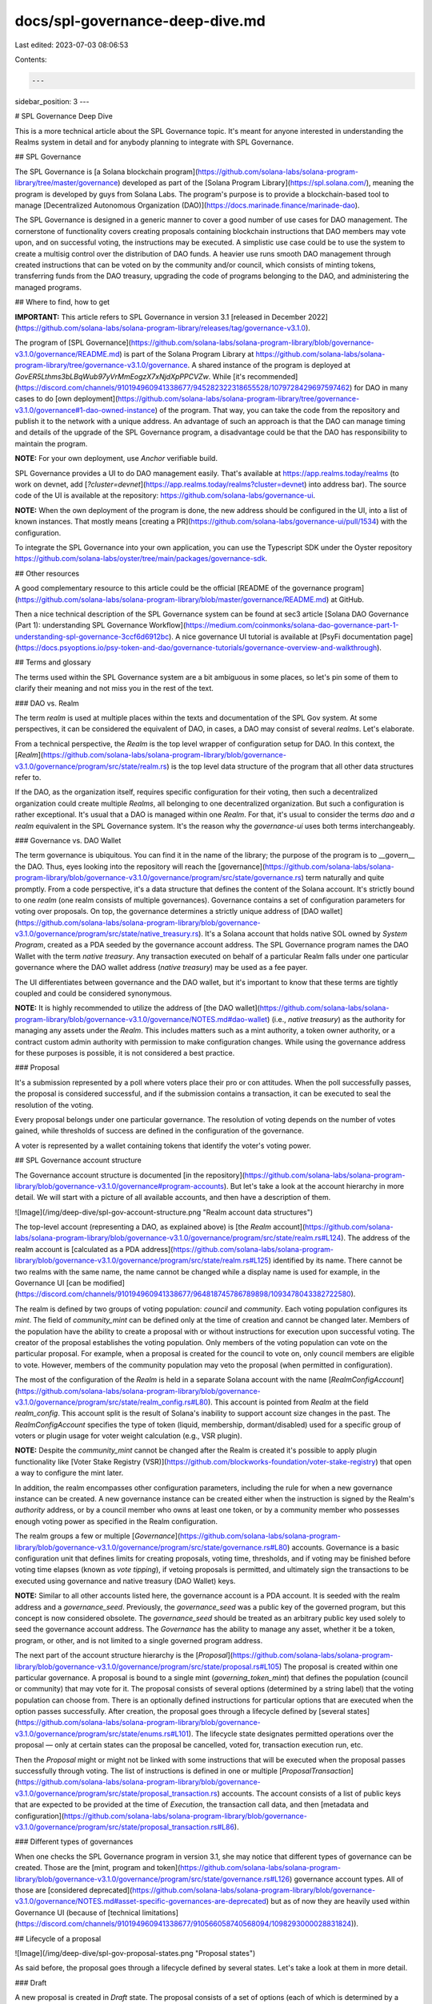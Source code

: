 docs/spl-governance-deep-dive.md
================================

Last edited: 2023-07-03 08:06:53

Contents:

.. code-block:: md

    ---
sidebar_position: 3
---

# SPL Governance Deep Dive

This is a more technical article about the SPL Governance topic. It's meant for anyone interested in understanding
the Realms system in detail and for anybody planning to integrate with SPL Governance.

## SPL Governance

The SPL Governance is [a Solana blockchain program](https://github.com/solana-labs/solana-program-library/tree/master/governance)
developed as part of the [Solana Program Library](https://spl.solana.com/), meaning the program is developed by guys from Solana Labs.
The program's purpose is to provide a blockchain-based tool to manage [Decentralized Autonomous Organization (DAO)](https://docs.marinade.finance/marinade-dao).

The SPL Governance is designed in a generic manner to cover a good number of use cases for DAO management.
The cornerstone of functionality covers creating proposals containing blockchain instructions that DAO members may vote upon,
and on successful voting, the instructions may be executed.
A simplistic use case could be to use the system to create a multisig control over the distribution of DAO funds.
A heavier use runs smooth DAO management through created instructions that can be voted on by the community and/or council,
which consists of minting tokens, transferring funds from the DAO treasury, upgrading the code of programs belonging to the DAO,
and administering the managed programs.

## Where to find, how to get

**IMPORTANT:** This article refers to SPL Governance in version 3.1
[released in December 2022](https://github.com/solana-labs/solana-program-library/releases/tag/governance-v3.1.0).

The program of [SPL Governance](https://github.com/solana-labs/solana-program-library/blob/governance-v3.1.0/governance/README.md)
is part of the Solana Program Library at https://github.com/solana-labs/solana-program-library/tree/governance-v3.1.0/governance.
A shared instance of the program is deployed at `GovER5Lthms3bLBqWub97yVrMmEogzX7xNjdXpPPCVZw`.
While [it's recommended](https://discord.com/channels/910194960941338677/945282322318655528/1079728429697597462)
for DAO in many cases to do [own deployment](https://github.com/solana-labs/solana-program-library/tree/governance-v3.1.0/governance#1-dao-owned-instance)
of the program. That way, you can take the code from the repository and publish it to the network with a unique address.
An advantage of such an approach is that the DAO can manage timing and details of the upgrade of the SPL Governance program,
a disadvantage could be that the DAO has responsibility to maintain the program.

**NOTE:** For your own deployment, use `Anchor` verifiable build.

SPL Governance provides a UI to do DAO management easily. That's available at https://app.realms.today/realms
(to work on devnet, add [`?cluster=devnet`](https://app.realms.today/realms?cluster=devnet) into address bar).
The source code of the UI is available at the repository: https://github.com/solana-labs/governance-ui.

**NOTE:** When the own deployment of the program is done, the new address should be configured in the UI, into a list of known instances.
That mostly means [creating a PR](https://github.com/solana-labs/governance-ui/pull/1534) with the configuration.

To integrate the SPL Governance into your own application, you can use the Typescript SDK under the Oyster repository
https://github.com/solana-labs/oyster/tree/main/packages/governance-sdk.


## Other resources

A good complementary resource to this article could be the official
[README of the governance program](https://github.com/solana-labs/solana-program-library/blob/master/governance/README.md)
at GitHub.

Then a nice technical description of the SPL Governance system can be found at sec3 article
[Solana DAO Governance (Part 1): understanding SPL Governance Workflow](https://medium.com/coinmonks/solana-dao-governance-part-1-understanding-spl-governance-3ccf6d6912bc).
A nice governance UI tutorial is available at [PsyFi documentation page](https://docs.psyoptions.io/psy-token-and-dao/governance-tutorials/governance-overview-and-walkthrough).


## Terms and glossary

The terms used within the SPL Governance system are a bit ambiguous in some places,
so let's pin some of them to clarify their meaning and not miss you in the rest of the text.

### DAO vs. Realm

The term `realm` is used at multiple places within the texts and documentation
of the SPL Gov system. At some perspectives, it can be considered the equivalent of DAO,
in cases, a DAO may consist of several `realms`. Let's elaborate.

From a technical perspective, the `Realm` is the top level wrapper of configuration setup for DAO.
In this context, the [`Realm`](https://github.com/solana-labs/solana-program-library/blob/governance-v3.1.0/governance/program/src/state/realm.rs)
is the top level data structure of the program that all other data structures refer to.

If the DAO, as the organization itself, requires specific configuration for their voting, then
such a decentralized organization could create multiple `Realms`, all belonging to one decentralized organization.
But such a configuration is rather exceptional. It's usual that a DAO is managed within one `Realm`.
For that, it's usual to consider the terms `dao` and `a realm` equivalent in the SPL Governance system.
It's the reason why the `governance-ui` uses both terms interchangeably.

### Governance vs. DAO Wallet

The term governance is ubiquitous. You can find it in the name of the library; the purpose of the program is to
__govern__ the DAO. Thus, eyes looking into the repository will reach the
[governance](https://github.com/solana-labs/solana-program-library/blob/governance-v3.1.0/governance/program/src/state/governance.rs)
term naturally and quite promptly. From a code perspective, it's a data structure that defines the content of the Solana account.
It's strictly bound to one `realm` (one realm consists of multiple governances).
Governance contains a set of configuration parameters for voting over proposals.
On top, the governance determines a strictly unique address of
[DAO wallet](https://github.com/solana-labs/solana-program-library/blob/governance-v3.1.0/governance/program/src/state/native_treasury.rs).
It's a Solana account that holds native SOL owned by `System Program`, created as a PDA seeded by the governance account address.
The SPL Governance program names the DAO Wallet with the term `native treasury`.
Any transaction executed on behalf of a particular Realm falls under one particular governance
where the DAO wallet address (`native treasury`) may be used as a fee payer.

The UI differentiates between governance and the DAO wallet, but it's important to know that these terms are tightly coupled
and could be considered synonymous.

**NOTE:** It is highly recommended to utilize the address of
[the DAO wallet](https://github.com/solana-labs/solana-program-library/blob/governance-v3.1.0/governance/NOTES.md#dao-wallet)
(i.e., `native treasury`) as the authority for managing any assets under the `Realm`.
This includes matters such as a mint authority, a token owner authority, or a contract custom admin authority with permission to make configuration changes.
While using the governance address for these purposes is possible, it is not considered a best practice.


### Proposal

It's a submission represented by a poll where voters place their pro or con attitudes. When the poll successfully passes,
the proposal is considered successful, and if the submission contains a transaction, it can be executed to seal the resolution of the voting.

Every proposal belongs under one particular governance. The resolution of voting depends on the number of votes gained,
while thresholds of success are defined in the configuration of the governance.

A voter is represented by a wallet containing tokens that identify the voter's voting power.


## SPL Governance account structure

The Governance account structure is documented
[in the repository](https://github.com/solana-labs/solana-program-library/blob/governance-v3.1.0/governance#program-accounts).
But let's take a look at the account hierarchy in more detail. We will start with a picture of all available accounts, and then
have a description of them.

![Image](/img/deep-dive/spl-gov-account-structure.png "Realm account data structures")

The top-level account (representing a DAO, as explained above) is
[the `Realm` account](https://github.com/solana-labs/solana-program-library/blob/governance-v3.1.0/governance/program/src/state/realm.rs#L124).
The address of the realm account is
[calculated as a PDA address](https://github.com/solana-labs/solana-program-library/blob/governance-v3.1.0/governance/program/src/state/realm.rs#L125)
identified by its name. There cannot be two realms with the same name, the name cannot be changed while a display name is used
for example, in the Governance UI
[can be modified](https://discord.com/channels/910194960941338677/964818745786789898/1093478043382722580).

The realm is defined by two groups of voting population: `council` and `community`.
Each voting population configures its `mint`. The field of `community_mint` can be defined only at the time of creation and cannot be changed later.
Members of the population have the ability to create a proposal with or without instructions for execution upon successful voting.
The creator of the proposal establishes the voting population. Only members of the voting population can vote on the particular proposal.
For example, when a proposal is created for the council to vote on, only council members are eligible to vote.
However, members of the community population may veto the proposal (when permitted in configuration).

The most of the configuration of the `Realm` is held in a separate Solana account with the name
[`RealmConfigAccount`](https://github.com/solana-labs/solana-program-library/blob/governance-v3.1.0/governance/program/src/state/realm_config.rs#L80).
This account is pointed from `Realm` at the field `realm_config`. This account split is the result of Solana's inability to support
account size changes in the past.
The `RealmConfigAccount` specifies the type of token (liquid, membership, dormant/disabled) used for a specific group of voters
or plugin usage for voter weight calculation (e.g., VSR plugin).

**NOTE:** Despite the `community_mint` cannot be changed after the Realm is created it's possible to apply plugin functionality like
[Voter Stake Registry (VSR)](https://github.com/blockworks-foundation/voter-stake-registry) that open a way to configure the mint later.

In addition, the realm encompasses other configuration parameters, including the rule for when a new governance instance can be created.
A new governance instance can be created either when the instruction is signed by the Realm's `authority` address,
or by a council member who owns at least one token, or by a community member who possesses enough voting power
as specified in the Realm configuration.

The realm groups a few or multiple [`Governance`](https://github.com/solana-labs/solana-program-library/blob/governance-v3.1.0/governance/program/src/state/governance.rs#L80) accounts.
Governance is a basic configuration unit that defines limits for creating proposals, voting time, thresholds, and if voting may be finished before
voting time elapses (known as `vote tipping`), if vetoing proposals is permitted,
and ultimately sign the transactions to be executed using governance and native treasury (DAO Wallet) keys.

**NOTE:** Similar to all other accounts listed here, the governance account is a PDA account.
It is seeded with the realm address and a `governance_seed`. Previously, the `governance_seed` was a public key of the governed program,
but this concept is now considered obsolete. The `governance_seed` should be treated as an arbitrary public key
used solely to seed the governance account address. The `Governance` has the ability to manage any asset,
whether it be a token, program, or other, and is not limited to a single governed program address.

The next part of the account structure hierarchy is the
[`Proposal`](https://github.com/solana-labs/solana-program-library/blob/governance-v3.1.0/governance/program/src/state/proposal.rs#L105)
The proposal is created within one particular governance.
A proposal is bound to a single mint (`governing_token_mint`) that defines the population (council or community) that may vote for it.
The proposal consists of several options (determined by a string label) that the voting population can choose from. There is an optionally defined
instructions for particular options that are executed when the option passes successfully.
After creation, the proposal goes through a lifecycle defined by [several states](https://github.com/solana-labs/solana-program-library/blob/governance-v3.1.0/governance/program/src/state/enums.rs#L101). The lifecycle state designates permitted operations
over the proposal — only at certain states can the proposal be cancelled, voted for, transaction execution run, etc.

Then the `Proposal` might or might not be linked with some instructions that will be executed when the proposal passes successfully through voting.
The list of instructions is defined in one or multiple
[`ProposalTransaction`](https://github.com/solana-labs/solana-program-library/blob/governance-v3.1.0/governance/program/src/state/proposal_transaction.rs)
accounts. The account consists of a list of public keys that are expected to be provided at the time of `Execution`, the transaction call data, and then
[metadata and configuration](https://github.com/solana-labs/solana-program-library/blob/governance-v3.1.0/governance/program/src/state/proposal_transaction.rs#L86).


### Different types of governances

When one checks the SPL Governance program in version 3.1, she may notice that different types of governance can be created.
Those are the
[mint, program and token](https://github.com/solana-labs/solana-program-library/blob/governance-v3.1.0/governance/program/src/state/governance.rs#L126)
governance account types.
All of those are
[considered deprecated](https://github.com/solana-labs/solana-program-library/blob/governance-v3.1.0/governance/NOTES.md#asset-specific-governances-are-deprecated)
but as of now they are heavily used within Governance UI (because of
[technical limitations](https://discord.com/channels/910194960941338677/910566058740568094/1098293000028831824)).

## Lifecycle of a proposal

![Image](/img/deep-dive/spl-gov-proposal-states.png "Proposal states")

As said before, the proposal goes through a lifecycle defined by several states. Let's take a look at them in more detail.

### Draft

A new proposal is created in `Draft` state. The proposal consists of a set of options (each of which is determined by a string label
and an index in the array where it's stored).
When in `Draft` state, the creator of the proposal may require multiple signatories for the proposal. That's done with
[`AddSignatory` instruction](https://github.com/solana-labs/solana-program-library/blob/governance-v3.1.0/governance/program/src/processor/mod.rs#L162).
The proposal moves to `Voting` state only when all signatories sign the "drafted" proposal (we consider the "drafted" proposal one in `Draft` or `SigningOff` state).
That way, one may ensure that the proposal won't leave the "drafted" state until all defined signatories confirm that the proposal is prepared
to be voted on (i.e., until not ready to take votes).

Calling the `AddSignatory` instruction is not required, but for moving the proposal to `Voting` state, at least the signatory of the creator is required.
When a signatory has been appointed by calling the `AddSignatory` instruction, the signature of the creator is not demanded
for the proposal to move to the `Voting` state.
When a first signatory signs the proposal by calling the `SignOffProposal` instruction the proposal moves to the `SigningOff` state
and no more signatory can be added.
When all signatories (or the creator herself) sign the proposal, the proposal moves to the `Voting` state.
That's done immediately with execution of the last `SignOffProposal` instruction.

Until the proposal is in the `Voting` state, one can call the  `InsertTransaction` to bound a set of instructions to an option in the proposal.
Options are stored in an array structure in the `Proposal` account and each is defined by an index.
The index is passed on execution of the `InsertTransaction` instruction to determine which option the instructions are bound to. 
The call may be repeated with the same option to bound multiple instructions to it.
As well, the instructions can be grouped into an array of instructions that are executed atomically.
The inserted [set of instructions](https://github.com/solana-labs/oyster/blob/040b7c89f757846f64c2436dbb58ecc4db8c5837/packages/governance-sdk/src/governance/withInsertTransaction.ts#L14)
is stored in
[a transaction account](https://github.com/solana-labs/solana-program-library/blob/governance-v3.1.0/governance/program/src/state/proposal_transaction.rs#L102)
and at the time of execution, the
[`ProcessExecuteTransaction`](https://github.com/solana-labs/solana-program-library/blob/governance-v3.1.0/governance/program/src/processor/process_execute_transaction.rs)
takes the transaction account and executes the instructions stored in it.
The address of the transaction account is calculated from
[the proposal public key, index of the option and index of the instruction](https://github.com/solana-labs/oyster/blob/040b7c89f757846f64c2436dbb58ecc4db8c5837/packages/governance-sdk/src/governance/accounts.ts#L1241).

**NOTE:** On creating a proposal, there is deposited
[a certain amount of SOLs](https://github.com/solana-labs/solana-program-library/blob/governance-v3.1.0/governance/program/src/processor/process_create_proposal.rs#L188)
to custody of the Governance system. The amount increases based on the number of currently active proposals.
The deposited amount
[can be refunded](https://github.com/solana-labs/solana-program-library/blob/governance-v3.1.0/governance/program/src/processor/process_refund_proposal_deposit.rs)
to the creator when the voting on the proposal is finished.
The reason is to prevent spamming the governance system with proposals that are not going to be voted on.
It's the benefit of UI that such maintenance operations are handled automatically.

### Voting

When all signatories were added, all transactions are in place and every signatory has been acknowledged by call of
[`SignOffProposal`](https://github.com/solana-labs/solana-program-library/blob/governance-v3.1.0/governance/program/src/processor/mod.rs#L168),
then the proposal is moved to the `Voting` state.
In this state, the proposal is ready to take votes.
The voting population of the `council` or `community` may vote on the options of the proposal. They can vote `Yes` for the option,
or cast `deny` (`No`) votes against it or may vote to `Abstain`.
 The voting is done by calling
[`CastVote` instruction](https://github.com/solana-labs/solana-program-library/blob/governance-v3.1.0/governance/program/src/processor/mod.rs#L171).
Voting time is defined by
[`voting_base_time`](https://github.com/solana-labs/solana-program-library/blob/governance-v3.1.0/governance/program/src/state/governance.rs#L43)
governance attribute and can be prolonged by setting-up
[`voting_cool_off_time`](https://github.com/solana-labs/solana-program-library/blob/governance-v3.1.0/governance/program/src/state/governance.rs#L65).
At `voting_cool_off_time` period, the user may only cast negative votes (`deny` and `vetoes`) or relinquish his vote.
The voting may be finished before the voting time elapses when
[`vote tipping`](https://github.com/solana-labs/solana-program-library/blob/governance-v3.1.0/governance/program/src/state/governance.rs#L45) is enabled.

The voter may change his mind and cast another vote. That has to be done by first calling the
[`RelinquishVote`](https://github.com/solana-labs/solana-program-library/blob/governance-v3.1.0/governance/program/src/processor/mod.rs#L175)
that removes the voting power from the option, and then a new vote can be cast.

When the voting time elapses and the proposal is not tipped to be finished sooner, one needs to call
[`FinalizeVote`](https://github.com/solana-labs/solana-program-library/blob/governance-v3.1.0/governance/program/src/processor/mod.rs#L173)
instruction for the proposal being moved to `Succeeded` (a non-final) or `Defeated` (a final) state.
The `FinalizeVote` instruction checks the number (precisely the weight) of `Yes` votes
and the number of `deny` votes at all options of the proposal and considers the
[type of the proposal](https://github.com/solana-labs/solana-program-library/blob/governance-v3.1.0/governance/program/src/state/enums.rs#L144)
and then decides the result.

The workflow for `Veto` votes is a bit different. The proposal is moved to the final `Vetoed` state when the veto threshold is met.
This is checked at every `CastVote` call, regardless of whether `vote tipping` is enabled or not.

During the time the proposal is in the `Draft` state or under `Voting` state the proposal may be cancelled.
When it happens, the proposal is moved to a final `Cancelled` state.
Only the owner of the proposal is permitted to call the instruction [`CancelProposal`](https://github.com/solana-labs/solana-program-library/blob/governance-v3.1.0/governance/program/src/processor/mod.rs#L177).
The term owner means a token owner record account (see below) that was inserted into the proposal account on its creation.

The [proposal option](https://github.com/solana-labs/solana-program-library/blob/master/governance/program/src/state/proposal.rs#L54)
successfully passes when the option gains at least the weight of votes equal to
[`community/council_vote_threshold`](https://github.com/solana-labs/solana-program-library/blob/master/governance/program/src/state/governance.rs#L32)
configured as a parameter in `Governance`, and the weight of positive `Yes` votes is higher than the weight of deny `No` votes.
The same weight of the positive (`Yes`) and weight of the deny (`No`) votes is a tie, and the result vote for the option is resolved as `Defeated`.
The proposal passes when at least one option has succeeded.

### Finalization

When the proposal ends in the `Succeeded` state, then instructions bound to the successful options may be executed.
Besides the proposal's final state, each option marks its final state separately.
Only those options that were marked as [`Succeeded`](https://github.com/solana-labs/solana-program-library/blob/governance-v3.1.0/governance/program/src/state/proposal.rs#L41) (i.e., not `Defeated`) may execute attached instructions with the call of [`ExecuteTransaction`](https://github.com/solana-labs/solana-program-library/blob/governance-v3.1.0/governance/program/src/processor/mod.rs#L196).

The governance may be configured with [`min_transaction_hold_up_time`](https://github.com/solana-labs/solana-program-library/blob/governance-v3.1.0/governance/program/src/state/governance.rs#L37), which defines the minimum time that the instruction execution has to wait after the proposal voting ends.
Every transaction holds the configuration parameter
[`hold_up_time`](https://github.com/solana-labs/solana-program-library/blob/governance-v3.1.0/governance/program/src/state/proposal_transaction.rs#L99)
that cannot be lower than the minimum configured at governance (but it can be higher), it is defined by the creator of the proposal
and it sets the final time that the proposal has to wait before the instructions can be executed.

When all instructions are executed, the proposal is moved to the final [`Completed`](https://github.com/solana-labs/solana-program-library/blob/governance-v3.1.0/governance/program/src/state/enums.rs#L121) state.

There is one more eventuality of the end state when the instructions from the proposal fail to be executed.
That could happen because of wrongly composed instructions (e.g., wrong accounts passed to the instruction),
the state of the blockchain changed since the proposal was created and the constraints
for the instruction executions cannot be met anymore or more other reasons.
In that case, the proposal may be marked as
[`ExecutingWithErrors`](https://github.com/solana-labs/solana-program-library/blob/governance-v3.1.0/governance/program/src/state/enums.rs#L121)
by calling the `FlagTransactionError` instruction (called by the proposal owner).

## Survey type proposals

There is one special "type" of proposal that goes through the lifecycle slightly differently than usual proposals.
We used the word "type" in quotes because it is not a real type of the proposal but just a proposal with specific attributes.
When you create a proposal without any instructions attached to it and the deny voting
[is not permitted](https://github.com/solana-labs/solana-program-library/blob/governance-v3.1.0/governance/program/src/processor/process_create_proposal.rs#L40),
it is considered a survey-type proposal.

The survey-type proposal has no effect on the state of the blockchain (no instructions)
thus it is used to just collect the opinion of the community.

The survey-type proposal does not progress to the `Succeeded` state and immediately moves to the `Completed` state when the voting ends.

## Voting and Locking Tokens

We have discussed the data structures and workflow of SPL Governance but have not yet touched on the topic of voting. Who can vote on proposals
and how is the voting power calculated?

The voter must be the owner of the tokens. A `realm` is created with the definitions of `community` and `council` mints. Ownership of the token
gives the right to vote on proposals. Voting power is calculated as the ratio of the locked number of tokens owned by the voter
and the maximum voter weight of tokens for the mint.
The maximum voter weight could be considered the total supply of tokens for the mint.
That's strictly true for `council` token. For community tokens, one can configure the `realm` attribute
[community_mint_max_voter_weight_source](https://github.com/solana-labs/solana-program-library/blob/governance-v3.1.0/governance/program/src/state/realm.rs#L43)
where beside the total supply of tokens
[the max voter weight](https://github.com/solana-labs/solana-program-library/blob/governance-v3.1.0/governance/program/src/state/proposal.rs#L519)
could be defined as an absolute number or as a fraction of the total supply.
The other option to configure this is to use the add-ins (see below).

Beside that, the `realm` configures
[a token type consideration](https://github.com/solana-labs/solana-program-library/blob/governance-v3.1.0/governance/program/src/state/realm_config.rs#L21).
If the token type is `membership` then the token is controlled by the `realm`. The token cannot be transferred to another wallet.
When the token type is `liquid` then the token can be freely transferred and traded, the mint authority is controlled either by `realm` or
by any other entity. The `dormant` token type says the voting population is disabled in the `realm`.

For the voter to employ their voting power, they must lock the tokens to the `realm`. This is done by
a [deposit call](https://github.com/solana-labs/solana-program-library/blob/governance-v3.1.0/governance/program/src/processor/process_deposit_governing_tokens.rs). The tokens are locked until any active proposal on which the voter voted exists.
For the owner to withdraw the funds, he has to wait until the voting period ends or when he relinquishes his votes.

The SPL Governance creates an account [`token owner record`](https://github.com/solana-labs/solana-program-library/blob/governance-v3.1.0/governance/program/src/state/token_owner_record.rs#L33) for each voter (more precisely, for every wallet).
This record keeps track of how many tokens were locked, as well as the number of active proposals
that the voter has voted for and the number of unrelinquished proposals to determine whether a withdrawal is possible.

The number of locked tokens under the `token owner record` determines the voting power of the owner of the record.
The owner may delegate this voting power to another wallet by setting it up
[the delegate field](https://github.com/solana-labs/solana-program-library/blob/governance-v3.1.0/governance/program/src/state/token_owner_record.rs#L80)
in the `token owner record`.
Only one delegate can be defined per token owner record.


### Vote record

[Casting a vote](https://github.com/solana-labs/solana-program-library/blob/governance-v3.1.0/governance/program/src/processor/process_cast_vote.rs#L31)
means to add voting weight to the proposal option.
The voter can choose to vote for or against the proposal.

**NOTE:** the voting logic of the abstain vote is not implemented, despite the type is available in the contract,
          and for this reason is not shown  the UI.

The type of vote is defined by the
[`Vote` enum](https://github.com/solana-labs/solana-program-library/blob/governance-v3.1.0/governance/program/src/state/vote_record.rs#L48)
and passed as an argument in the
[cast vote instruction](https://github.com/solana-labs/solana-program-library/blob/governance-v3.1.0/governance/program/src/processor/process_cast_vote.rs#LL34C14-L34C14).

When a voter casts their vote, information about this action is written to two places in the Solana blockchain.
First, the proposal account is updated with the summary of the
[weight of votes](https://github.com/solana-labs/solana-program-library/blob/governance-v3.1.0/governance/program/src/state/proposal.rs#L60) for each option.
This information is used during proposal finalization (the `vote records`, see below, are not used for this purpose).

Second, a [`vote record`](https://github.com/solana-labs/solana-program-library/blob/governance-v3.1.0/governance/program/src/state/vote_record.rs)
account is created. This record gathers information such as the casted voting weight, type of vote, etc. The existence of the record attests
that a vote has been cast from a particular `token owner record` for a particular proposal.
The `vote record` is used to prevent double voting and for historical purposes.


## Plugin System (Add-ins)

The SPL Governance Program is designed to be extensible. In version 3.1, there are two available extension points:
[`voter weight` and `max voter weight`](https://github.com/solana-labs/solana-program-library/blob/governance-v3.1.0/governance/addin-api/README.md)
add-ins.

The configuration of the realm defines that there is an add-in to be used for any calculation of
[the voting power (voter weight) and max voter weight](https://github.com/solana-labs/solana-program-library/blob/governance-v3.1.0/governance/program/src/state/realm_config.rs#L64).
This way, the voting power cannot depend solely on the number of locked tokens at the mint
but mostly anything can be used for the calculation.

For the reference one can check the [Voter Stake Registry](https://github.com/blockworks-foundation/voter-stake-registry/), a VSR plugin,
managed by Blockworks Foundation. The VSR plugin is used to calculate the voting power based on the amount of SOL tokens locked in the VSR contract
and permits multiple mints to be used for voting weight calculation.

## Governance UI

You most likely use the web-based UI as the primary point of interaction with the SPL Governance program.
Therefore, we will conclude this article with a brief overview of the discussed concepts in the context of the UI.

### Creating a Realm

When you navigate to [the Realms page](https://app.realms.today/) , you can see the list of existing realms.
Clicking on the `Create DAO` button presents you with three options to choose from:

![Image](/img/deep-dive/01_creating_dao.png "Creating DAO, three options")

All three options present a walkthrough wizard where different default parameters are predefined,
and a different set of parameters has to be provided. The `Multi-Signature` wallet option creates
a `Realm` where only the council is expected to vote, and the community is not enabled. The `NFT Community DAO` option creates
a `Realm` where voting power comes from ownership of NFTs. It is a voter weight plugin that provides functionality
for voting power calculation. The `Community Token DAO` is meant for community-driven DAOs
where both the `council` and `community` are enabled.

When a `Realm` is created, the main Realm configuration page is presented. When you change some config,
it is usually done via a configuration page that ends up creating a `proposal`.
The proposal is a usual way to change the configuration of `Realm` and `Governance`.

![Image](/img/deep-dive/02_main_screen_with_desc.png "Main configuration screen")


Let's discuss the most important parts of the UI:

1. **My governance power** - After connecting the wallet, the user can deposit tokens to the `Realm`
    and manage their delegation of voting power, withdraw tokens, and check on their created proposals.
    The `My Proposals` button shows proposals that the token owner has voted for, including active and unrelinquished ones.
    The menu names the _unrelinquished proposals_ as `Unreleased Proposals`. To withdraw tokens, the user has to
    to relinquish all proposals (i.e., the `Release All` button).
    Even for finished proposals, the user has to do the `unrelinquish` action to withdraw tokens.

    ![Image](/img/deep-dive/03_01_my_governance_power.png "My governance power screen")

2. **Params** - This section shows the parameters of the `Realm` and allows for changes. The user can change
    the configuration of the `Realm` (stored in `RealmConfigAccount`) in the top right corner by clicking on `Config -> Change Config`.
    All `Governance` instances are listed below, and the voting settings can be changed by clicking
    on the `Change Config` button. There are other tabs on the right side of the list of `Governance` instances,
    including `Accounts`, where the user can list all related accounts to the Governance.
    The `Accounts` tab lists the `native treasury` wallet, ATA token wallets managed by the governance, and program accounts
    or a mint, if available.

    ![Image](/img/deep-dive/04_02_parameters.png "Realm parameters screen")

3. **DAO Wallets** - This section provides a different perspective on the `Governance` accounts.
    Importantly, the user can create a new Governance instance by clicking on the `New DAO wallet` button.
    The list below the button represents the addresses of the `native treasury` wallets (every `Governance` has one).
    To add an asset to a wallet, the user can click on the `Add Asset` button on the right side.
    A new token account can be created. The tabs on the right side of the list of `native treasury` addresses
    show a list of processed transactions. The `Rules` tab provides a way to change `Governance` parameters
    (similar to the `Params` subpage), and the `Treasury` and `NFTs` tabs provide information about the assets.

    ![Image](/img/deep-dive/05_03_dao_wallets.png "Governance wallets screen")

4. **Programs** - This section allows the user to manage the `upgrade authority` of programs and do code upgrades.
    The `New program` button creates a new program type `Governance` (see _Different types of governances_)
    and takes over management power for the program.

    ![Image](/img/deep-dive/06_04_programs.png "Programs screen")

5. **New proposal** - The last section we will touch on is the `New proposal` screen. Here, the user can create
    a new proposal that can be chosen from a list of common proposals (such as mint token, transfer, etc.) 
    or pass a base64-encoded transaction as a proposal. The switch `Vote by council` defines if the proposal will be created
    as a council or community proposal (a council proposal is voted on only by the council and vice versa).
    At `Preview transaction` button, the user can check the instruction by simulating it.
    The `Add proposal` button then creates a new proposal that is eventually listed on the main configuration page.

    ![Image](/img/deep-dive/07_05_custom_transaction_proposal.png "Transaction proposal screen")


## Conclusion

In this article, we have discussed the SPL Governance Program and its main concepts. We have also touched on the
UI and its main features. We hope that this article will help you understand the SPL Governance Program better.


